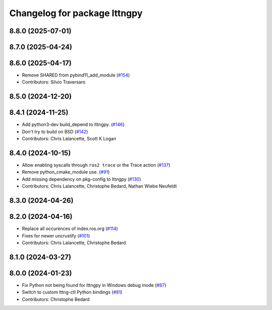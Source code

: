 ^^^^^^^^^^^^^^^^^^^^^^^^^^^^^
Changelog for package lttngpy
^^^^^^^^^^^^^^^^^^^^^^^^^^^^^

8.8.0 (2025-07-01)
------------------

8.7.0 (2025-04-24)
------------------

8.6.0 (2025-04-17)
------------------
* Remove SHARED from pybind11_add_module (`#154 <https://github.com/ros2/ros2_tracing/issues/154>`_)
* Contributors: Silvio Traversaro

8.5.0 (2024-12-20)
------------------

8.4.1 (2024-11-25)
------------------
* Add python3-dev build_depend to lttngpy. (`#146 <https://github.com/ros2/ros2_tracing/issues/146>`_)
* Don't try to build on BSD (`#142 <https://github.com/ros2/ros2_tracing/issues/142>`_)
* Contributors: Chris Lalancette, Scott K Logan

8.4.0 (2024-10-15)
------------------
* Allow enabling syscalls through ``ros2 trace`` or the Trace action (`#137 <https://github.com/ros2/ros2_tracing/issues/137>`_)
* Remove python_cmake_module use. (`#91 <https://github.com/ros2/ros2_tracing/issues/91>`_)
* Add missing dependency on pkg-config to lttngpy (`#130 <https://github.com/ros2/ros2_tracing/issues/130>`_)
* Contributors: Chris Lalancette, Christophe Bedard, Nathan Wiebe Neufeldt

8.3.0 (2024-04-26)
------------------

8.2.0 (2024-04-16)
------------------
* Replace all occurences of index.ros.org (`#114 <https://github.com/ros2/ros2_tracing/issues/114>`_)
* Fixes for newer uncrustify (`#101 <https://github.com/ros2/ros2_tracing/issues/101>`_)
* Contributors: Chris Lalancette, Christophe Bedard

8.1.0 (2024-03-27)
------------------

8.0.0 (2024-01-23)
------------------
* Fix Python not being found for lttngpy in Windows debug mode (`#87 <https://github.com/ros2/ros2_tracing/issues/87>`_)
* Switch to custom lttng-ctl Python bindings (`#81 <https://github.com/ros2/ros2_tracing/issues/81>`_)
* Contributors: Christophe Bedard
